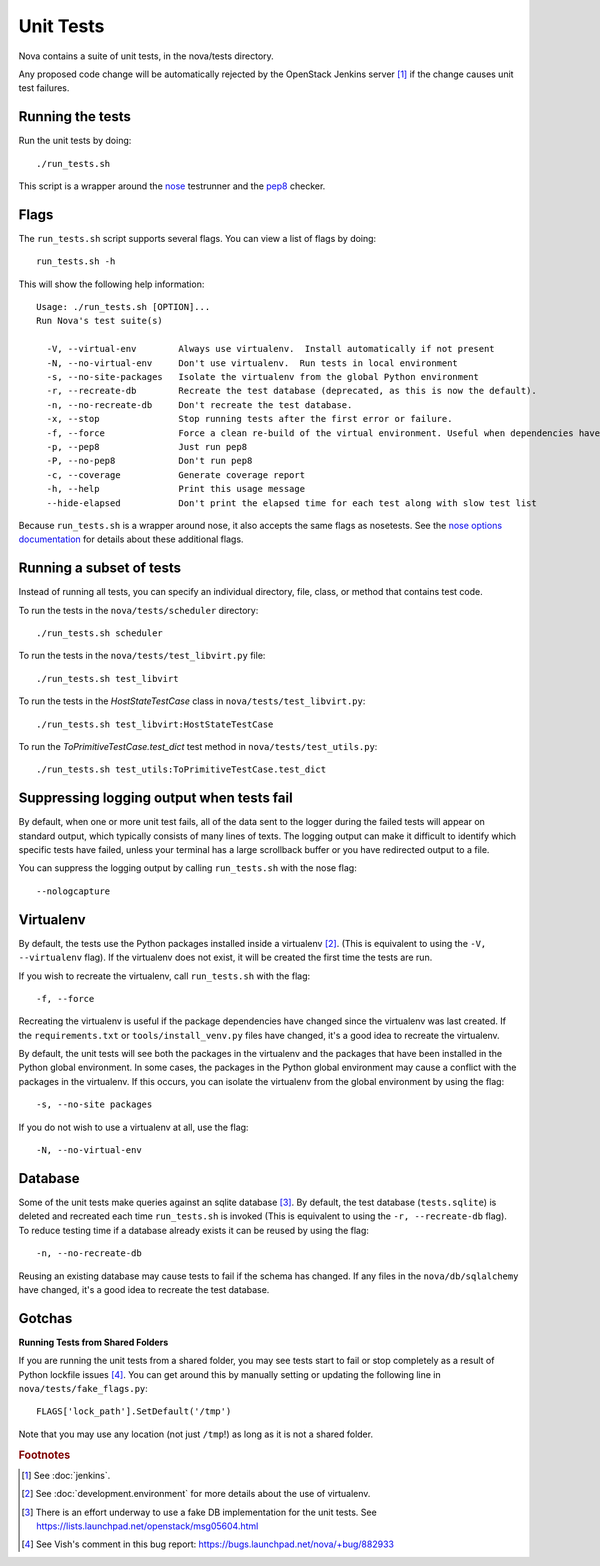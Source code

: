 Unit Tests
==========

Nova contains a suite of unit tests, in the nova/tests directory.

Any proposed code change will be automatically rejected by the OpenStack
Jenkins server [#f1]_ if the change causes unit test failures.

Running the tests
-----------------
Run the unit tests by doing::

    ./run_tests.sh

This script is a wrapper around the `nose`_ testrunner and the `pep8`_ checker.

.. _nose: http://code.google.com/p/python-nose/
.. _pep8: https://github.com/jcrocholl/pep8

Flags
-----

The ``run_tests.sh`` script supports several flags. You can view a list of
flags by doing::

    run_tests.sh -h

This will show the following help information::

    Usage: ./run_tests.sh [OPTION]...
    Run Nova's test suite(s)

      -V, --virtual-env        Always use virtualenv.  Install automatically if not present
      -N, --no-virtual-env     Don't use virtualenv.  Run tests in local environment
      -s, --no-site-packages   Isolate the virtualenv from the global Python environment
      -r, --recreate-db        Recreate the test database (deprecated, as this is now the default).
      -n, --no-recreate-db     Don't recreate the test database.
      -x, --stop               Stop running tests after the first error or failure.
      -f, --force              Force a clean re-build of the virtual environment. Useful when dependencies have been added.
      -p, --pep8               Just run pep8
      -P, --no-pep8            Don't run pep8
      -c, --coverage           Generate coverage report
      -h, --help               Print this usage message
      --hide-elapsed           Don't print the elapsed time for each test along with slow test list

Because ``run_tests.sh`` is a wrapper around nose, it also accepts the same
flags as nosetests. See the `nose options documentation`_ for details about
these additional flags.

.. _nose options documentation: http://readthedocs.org/docs/nose/en/latest/usage.html#options

Running a subset of tests
-------------------------

Instead of running all tests, you can specify an individual directory, file,
class, or method that contains test code.

To run the tests in the ``nova/tests/scheduler`` directory::

    ./run_tests.sh scheduler

To run the tests in the ``nova/tests/test_libvirt.py`` file::

    ./run_tests.sh test_libvirt

To run the tests in the `HostStateTestCase` class in
``nova/tests/test_libvirt.py``::

    ./run_tests.sh test_libvirt:HostStateTestCase

To run the `ToPrimitiveTestCase.test_dict` test method in
``nova/tests/test_utils.py``::

    ./run_tests.sh test_utils:ToPrimitiveTestCase.test_dict


Suppressing logging output when tests fail
------------------------------------------

By default, when one or more unit test fails, all of the data sent to the
logger during the failed tests will appear on standard output, which typically
consists of many lines of texts. The logging output can make it difficult to
identify which specific tests have failed, unless your terminal has a large
scrollback buffer or you have redirected output to a file.

You can suppress the logging output by calling ``run_tests.sh`` with the nose
flag::

    --nologcapture

Virtualenv
----------

By default, the tests use the Python packages installed inside a
virtualenv [#f2]_. (This is equivalent to using the ``-V, --virtualenv`` flag).
If the virtualenv does not exist, it will be created the first time the tests are run.

If you wish to recreate the virtualenv, call ``run_tests.sh`` with the flag::

    -f, --force

Recreating the virtualenv is useful if the package dependencies have changed
since the virtualenv was last created. If the ``requirements.txt`` or
``tools/install_venv.py`` files have changed, it's a good idea to recreate the
virtualenv.

By default, the unit tests will see both the packages in the virtualenv and
the packages that have been installed in the Python global environment. In
some cases, the packages in the Python global environment may cause a conflict
with the packages in the virtualenv. If this occurs, you can isolate the
virtualenv from the global environment by using the flag::

    -s, --no-site packages

If you do not wish to use a virtualenv at all, use the flag::

    -N, --no-virtual-env

Database
--------

Some of the unit tests make queries against an sqlite database [#f3]_. By
default, the test database (``tests.sqlite``) is deleted and recreated each
time ``run_tests.sh`` is invoked (This is equivalent to using the
``-r, --recreate-db`` flag). To reduce testing time if a database already
exists it can be reused by using the flag::

    -n, --no-recreate-db

Reusing an existing database may cause tests to fail if the schema has
changed. If any files in the ``nova/db/sqlalchemy`` have changed, it's a good
idea to recreate the test database.

Gotchas
-------

**Running Tests from Shared Folders**

If you are running the unit tests from a shared folder, you may see tests start
to fail or stop completely as a result of Python lockfile issues [#f4]_. You
can get around this by manually setting or updating the following line in
``nova/tests/fake_flags.py``::

    FLAGS['lock_path'].SetDefault('/tmp')

Note that you may use any location (not just ``/tmp``!) as long as it is not
a shared folder.

.. rubric:: Footnotes

.. [#f1] See :doc:`jenkins`.

.. [#f2] See :doc:`development.environment` for more details about the use of
   virtualenv.

.. [#f3] There is an effort underway to use a fake DB implementation for the
   unit tests. See https://lists.launchpad.net/openstack/msg05604.html

.. [#f4] See Vish's comment in this bug report: https://bugs.launchpad.net/nova/+bug/882933
